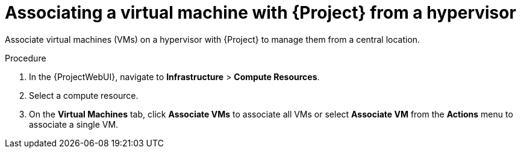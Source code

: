 :_mod-docs-content-type: PROCEDURE

[id="Associating_a_Virtual_Machine_from_a_Hypervisor_{context}"]
= Associating a virtual machine with {Project} from a hypervisor

[role="_abstract"]
Associate virtual machines (VMs) on a hypervisor with {Project} to manage them from a central location.

.Procedure
. In the {ProjectWebUI}, navigate to *Infrastructure* > *Compute Resources*.
. Select a compute resource.
. On the *Virtual Machines* tab, click *Associate VMs* to associate all VMs or select *Associate VM* from the *Actions* menu to associate a single VM.
